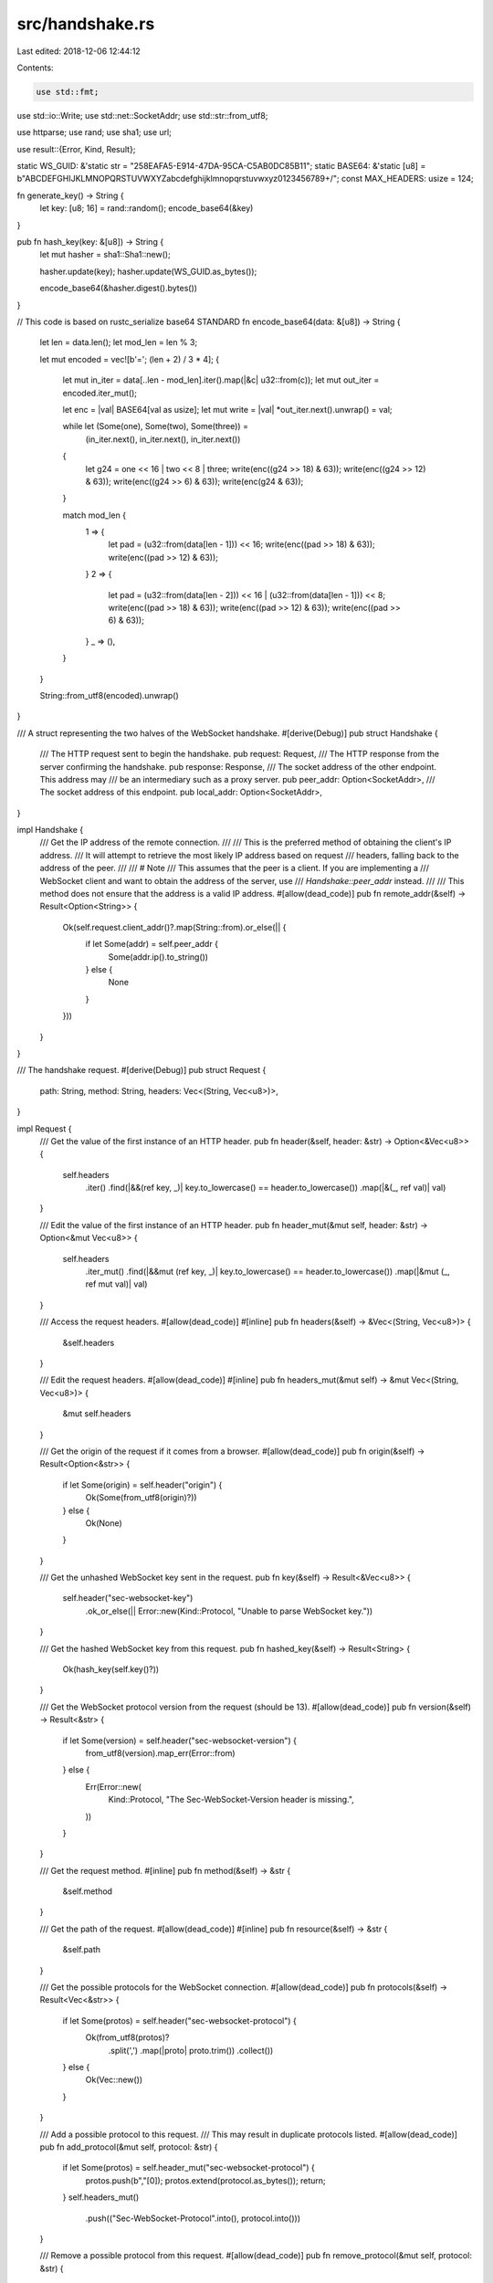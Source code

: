 src/handshake.rs
================

Last edited: 2018-12-06 12:44:12

Contents:

.. code-block:: rs

    use std::fmt;
use std::io::Write;
use std::net::SocketAddr;
use std::str::from_utf8;

use httparse;
use rand;
use sha1;
use url;

use result::{Error, Kind, Result};

static WS_GUID: &'static str = "258EAFA5-E914-47DA-95CA-C5AB0DC85B11";
static BASE64: &'static [u8] = b"ABCDEFGHIJKLMNOPQRSTUVWXYZabcdefghijklmnopqrstuvwxyz0123456789+/";
const MAX_HEADERS: usize = 124;

fn generate_key() -> String {
    let key: [u8; 16] = rand::random();
    encode_base64(&key)
}

pub fn hash_key(key: &[u8]) -> String {
    let mut hasher = sha1::Sha1::new();

    hasher.update(key);
    hasher.update(WS_GUID.as_bytes());

    encode_base64(&hasher.digest().bytes())
}

// This code is based on rustc_serialize base64 STANDARD
fn encode_base64(data: &[u8]) -> String {
    let len = data.len();
    let mod_len = len % 3;

    let mut encoded = vec![b'='; (len + 2) / 3 * 4];
    {
        let mut in_iter = data[..len - mod_len].iter().map(|&c| u32::from(c));
        let mut out_iter = encoded.iter_mut();

        let enc = |val| BASE64[val as usize];
        let mut write = |val| *out_iter.next().unwrap() = val;

        while let (Some(one), Some(two), Some(three)) =
            (in_iter.next(), in_iter.next(), in_iter.next())
        {
            let g24 = one << 16 | two << 8 | three;
            write(enc((g24 >> 18) & 63));
            write(enc((g24 >> 12) & 63));
            write(enc((g24 >> 6) & 63));
            write(enc(g24 & 63));
        }

        match mod_len {
            1 => {
                let pad = (u32::from(data[len - 1])) << 16;
                write(enc((pad >> 18) & 63));
                write(enc((pad >> 12) & 63));
            }
            2 => {
                let pad = (u32::from(data[len - 2])) << 16 | (u32::from(data[len - 1])) << 8;
                write(enc((pad >> 18) & 63));
                write(enc((pad >> 12) & 63));
                write(enc((pad >> 6) & 63));
            }
            _ => (),
        }
    }

    String::from_utf8(encoded).unwrap()
}

/// A struct representing the two halves of the WebSocket handshake.
#[derive(Debug)]
pub struct Handshake {
    /// The HTTP request sent to begin the handshake.
    pub request: Request,
    /// The HTTP response from the server confirming the handshake.
    pub response: Response,
    /// The socket address of the other endpoint. This address may
    /// be an intermediary such as a proxy server.
    pub peer_addr: Option<SocketAddr>,
    /// The socket address of this endpoint.
    pub local_addr: Option<SocketAddr>,
}

impl Handshake {
    /// Get the IP address of the remote connection.
    ///
    /// This is the preferred method of obtaining the client's IP address.
    /// It will attempt to retrieve the most likely IP address based on request
    /// headers, falling back to the address of the peer.
    ///
    /// # Note
    /// This assumes that the peer is a client. If you are implementing a
    /// WebSocket client and want to obtain the address of the server, use
    /// `Handshake::peer_addr` instead.
    ///
    /// This method does not ensure that the address is a valid IP address.
    #[allow(dead_code)]
    pub fn remote_addr(&self) -> Result<Option<String>> {
        Ok(self.request.client_addr()?.map(String::from).or_else(|| {
            if let Some(addr) = self.peer_addr {
                Some(addr.ip().to_string())
            } else {
                None
            }
        }))
    }
}

/// The handshake request.
#[derive(Debug)]
pub struct Request {
    path: String,
    method: String,
    headers: Vec<(String, Vec<u8>)>,
}

impl Request {
    /// Get the value of the first instance of an HTTP header.
    pub fn header(&self, header: &str) -> Option<&Vec<u8>> {
        self.headers
            .iter()
            .find(|&&(ref key, _)| key.to_lowercase() == header.to_lowercase())
            .map(|&(_, ref val)| val)
    }

    /// Edit the value of the first instance of an HTTP header.
    pub fn header_mut(&mut self, header: &str) -> Option<&mut Vec<u8>> {
        self.headers
            .iter_mut()
            .find(|&&mut (ref key, _)| key.to_lowercase() == header.to_lowercase())
            .map(|&mut (_, ref mut val)| val)
    }

    /// Access the request headers.
    #[allow(dead_code)]
    #[inline]
    pub fn headers(&self) -> &Vec<(String, Vec<u8>)> {
        &self.headers
    }

    /// Edit the request headers.
    #[allow(dead_code)]
    #[inline]
    pub fn headers_mut(&mut self) -> &mut Vec<(String, Vec<u8>)> {
        &mut self.headers
    }

    /// Get the origin of the request if it comes from a browser.
    #[allow(dead_code)]
    pub fn origin(&self) -> Result<Option<&str>> {
        if let Some(origin) = self.header("origin") {
            Ok(Some(from_utf8(origin)?))
        } else {
            Ok(None)
        }
    }

    /// Get the unhashed WebSocket key sent in the request.
    pub fn key(&self) -> Result<&Vec<u8>> {
        self.header("sec-websocket-key")
            .ok_or_else(|| Error::new(Kind::Protocol, "Unable to parse WebSocket key."))
    }

    /// Get the hashed WebSocket key from this request.
    pub fn hashed_key(&self) -> Result<String> {
        Ok(hash_key(self.key()?))
    }

    /// Get the WebSocket protocol version from the request (should be 13).
    #[allow(dead_code)]
    pub fn version(&self) -> Result<&str> {
        if let Some(version) = self.header("sec-websocket-version") {
            from_utf8(version).map_err(Error::from)
        } else {
            Err(Error::new(
                Kind::Protocol,
                "The Sec-WebSocket-Version header is missing.",
            ))
        }
    }

    /// Get the request method.
    #[inline]
    pub fn method(&self) -> &str {
        &self.method
    }

    /// Get the path of the request.
    #[allow(dead_code)]
    #[inline]
    pub fn resource(&self) -> &str {
        &self.path
    }

    /// Get the possible protocols for the WebSocket connection.
    #[allow(dead_code)]
    pub fn protocols(&self) -> Result<Vec<&str>> {
        if let Some(protos) = self.header("sec-websocket-protocol") {
            Ok(from_utf8(protos)?
                .split(',')
                .map(|proto| proto.trim())
                .collect())
        } else {
            Ok(Vec::new())
        }
    }

    /// Add a possible protocol to this request.
    /// This may result in duplicate protocols listed.
    #[allow(dead_code)]
    pub fn add_protocol(&mut self, protocol: &str) {
        if let Some(protos) = self.header_mut("sec-websocket-protocol") {
            protos.push(b","[0]);
            protos.extend(protocol.as_bytes());
            return;
        }
        self.headers_mut()
            .push(("Sec-WebSocket-Protocol".into(), protocol.into()))
    }

    /// Remove a possible protocol from this request.
    #[allow(dead_code)]
    pub fn remove_protocol(&mut self, protocol: &str) {
        if let Some(protos) = self.header_mut("sec-websocket-protocol") {
            let mut new_protos = Vec::with_capacity(protos.len());

            if let Ok(protos_str) = from_utf8(protos) {
                new_protos = protos_str
                    .split(',')
                    .filter(|proto| proto.trim() == protocol)
                    .collect::<Vec<&str>>()
                    .join(",")
                    .into();
            }
            if new_protos.len() < protos.len() {
                *protos = new_protos
            }
        }
    }

    /// Get the possible extensions for the WebSocket connection.
    #[allow(dead_code)]
    pub fn extensions(&self) -> Result<Vec<&str>> {
        if let Some(exts) = self.header("sec-websocket-extensions") {
            Ok(from_utf8(exts)?.split(',').map(|ext| ext.trim()).collect())
        } else {
            Ok(Vec::new())
        }
    }

    /// Add a possible extension to this request.
    /// This may result in duplicate extensions listed. Also, the order of extensions
    /// indicates preference, so if the preference matters, consider using the
    /// `Sec-WebSocket-Protocol` header directly.
    #[allow(dead_code)]
    pub fn add_extension(&mut self, ext: &str) {
        if let Some(exts) = self.header_mut("sec-websocket-extensions") {
            exts.push(b","[0]);
            exts.extend(ext.as_bytes());
            return;
        }
        self.headers_mut()
            .push(("Sec-WebSocket-Extensions".into(), ext.into()))
    }

    /// Remove a possible extension from this request.
    /// This will remove all configurations of the extension.
    #[allow(dead_code)]
    pub fn remove_extension(&mut self, ext: &str) {
        if let Some(exts) = self.header_mut("sec-websocket-extensions") {
            let mut new_exts = Vec::with_capacity(exts.len());

            if let Ok(exts_str) = from_utf8(exts) {
                new_exts = exts_str
                    .split(',')
                    .filter(|e| e.trim().starts_with(ext))
                    .collect::<Vec<&str>>()
                    .join(",")
                    .into();
            }
            if new_exts.len() < exts.len() {
                *exts = new_exts
            }
        }
    }

    /// Get the IP address of the client.
    ///
    /// This method will attempt to retrieve the most likely IP address of the requester
    /// in the following manner:
    ///
    /// If the `X-Forwarded-For` header exists, this method will return the left most
    /// address in the list.
    ///
    /// If the [Forwarded HTTP Header Field](https://tools.ietf.org/html/rfc7239) exits,
    /// this method will return the left most address indicated by the `for` parameter,
    /// if it exists.
    ///
    /// # Note
    /// This method does not ensure that the address is a valid IP address.
    #[allow(dead_code)]
    pub fn client_addr(&self) -> Result<Option<&str>> {
        if let Some(x_forward) = self.header("x-forwarded-for") {
            return Ok(from_utf8(x_forward)?.split(',').next());
        }

        // We only care about the first forwarded header, so header is ok
        if let Some(forward) = self.header("forwarded") {
            if let Some(_for) = from_utf8(forward)?
                .split(';')
                .find(|f| f.trim().starts_with("for"))
            {
                if let Some(_for_eq) = _for.trim().split(',').next() {
                    let mut it = _for_eq.split('=');
                    it.next();
                    return Ok(it.next());
                }
            }
        }
        Ok(None)
    }

    /// Attempt to parse an HTTP request from a buffer. If the buffer does not contain a complete
    /// request, this will return `Ok(None)`.
    pub fn parse(buf: &[u8]) -> Result<Option<Request>> {
        let mut headers = [httparse::EMPTY_HEADER; MAX_HEADERS];
        let mut req = httparse::Request::new(&mut headers);
        let parsed = req.parse(buf)?;
        if !parsed.is_partial() {
            Ok(Some(Request {
                path: req.path.unwrap().into(),
                method: req.method.unwrap().into(),
                headers: req.headers
                    .iter()
                    .map(|h| (h.name.into(), h.value.into()))
                    .collect(),
            }))
        } else {
            Ok(None)
        }
    }

    /// Construct a new WebSocket handshake HTTP request from a url.
    pub fn from_url(url: &url::Url) -> Result<Request> {
        let query = if let Some(q) = url.query() {
            format!("?{}", q)
        } else {
            "".into()
        };

        let mut headers = vec![
            ("Connection".into(), "Upgrade".into()),
            (
                "Host".into(),
                format!(
                    "{}:{}",
                    url.host_str().ok_or_else(|| Error::new(
                        Kind::Internal,
                        "No host passed for WebSocket connection.",
                    ))?,
                    url.port_or_known_default().unwrap_or(80)
                ).into(),
            ),
            ("Sec-WebSocket-Version".into(), "13".into()),
            ("Sec-WebSocket-Key".into(), generate_key().into()),
            ("Upgrade".into(), "websocket".into()),
        ];

        if url.password().is_some() || url.username() != "" {
            let basic = encode_base64(format!("{}:{}", url.username(), url.password().unwrap_or("")).as_bytes());
            headers.push(("Authorization".into(), format!("Basic {}", basic).into()))
        }

        let req = Request {
            path: format!("{}{}", url.path(), query),
            method: "GET".to_owned(),
            headers: headers,
        };

        debug!("Built request from URL:\n{}", req);

        Ok(req)
    }

    /// Write a request out to a buffer
    pub fn format<W>(&self, w: &mut W) -> Result<()>
    where
        W: Write,
    {
        write!(w, "{} {} HTTP/1.1\r\n", self.method, self.path)?;
        for &(ref key, ref val) in &self.headers {
            write!(w, "{}: ", key)?;
            w.write_all(val)?;
            write!(w, "\r\n")?;
        }
        write!(w, "\r\n")?;
        Ok(())
    }
}

impl fmt::Display for Request {
    fn fmt(&self, f: &mut fmt::Formatter) -> fmt::Result {
        let mut s = Vec::with_capacity(2048);
        self.format(&mut s).map_err(|err| {
            error!("{:?}", err);
            fmt::Error
        })?;
        write!(
            f,
            "{}",
            from_utf8(&s).map_err(|err| {
                error!("Unable to format request as utf8: {:?}", err);
                fmt::Error
            })?
        )
    }
}

/// The handshake response.
#[derive(Debug)]
pub struct Response {
    status: u16,
    reason: String,
    headers: Vec<(String, Vec<u8>)>,
    body: Vec<u8>,
}

impl Response {
    // TODO: resolve the overlap with Request

    /// Construct a generic HTTP response with a body.
    pub fn new<R>(status: u16, reason: R, body: Vec<u8>) -> Response
    where
        R: Into<String>,
    {
        Response {
            status,
            reason: reason.into(),
            headers: vec![("Content-Length".into(), body.len().to_string().into())],
            body,
        }
    }

    /// Get the response body.
    #[inline]
    pub fn body(&self) -> &[u8] {
        &self.body
    }

    /// Get the value of the first instance of an HTTP header.
    fn header(&self, header: &str) -> Option<&Vec<u8>> {
        self.headers
            .iter()
            .find(|&&(ref key, _)| key.to_lowercase() == header.to_lowercase())
            .map(|&(_, ref val)| val)
    }
    /// Edit the value of the first instance of an HTTP header.
    pub fn header_mut(&mut self, header: &str) -> Option<&mut Vec<u8>> {
        self.headers
            .iter_mut()
            .find(|&&mut (ref key, _)| key.to_lowercase() == header.to_lowercase())
            .map(|&mut (_, ref mut val)| val)
    }

    /// Access the request headers.
    #[allow(dead_code)]
    #[inline]
    pub fn headers(&self) -> &Vec<(String, Vec<u8>)> {
        &self.headers
    }

    /// Edit the request headers.
    #[allow(dead_code)]
    #[inline]
    pub fn headers_mut(&mut self) -> &mut Vec<(String, Vec<u8>)> {
        &mut self.headers
    }

    /// Get the HTTP status code.
    #[allow(dead_code)]
    #[inline]
    pub fn status(&self) -> u16 {
        self.status
    }

    /// Set the HTTP status code.
    #[allow(dead_code)]
    #[inline]
    pub fn set_status(&mut self, status: u16) {
        self.status = status
    }

    /// Get the HTTP status reason.
    #[allow(dead_code)]
    #[inline]
    pub fn reason(&self) -> &str {
        &self.reason
    }

    /// Set the HTTP status reason.
    #[allow(dead_code)]
    #[inline]
    pub fn set_reason<R>(&mut self, reason: R)
    where
        R: Into<String>,
    {
        self.reason = reason.into()
    }

    /// Get the hashed WebSocket key.
    pub fn key(&self) -> Result<&Vec<u8>> {
        self.header("sec-websocket-accept")
            .ok_or_else(|| Error::new(Kind::Protocol, "Unable to parse WebSocket key."))
    }

    /// Get the protocol that the server has decided to use.
    #[allow(dead_code)]
    pub fn protocol(&self) -> Result<Option<&str>> {
        if let Some(proto) = self.header("sec-websocket-protocol") {
            Ok(Some(from_utf8(proto)?))
        } else {
            Ok(None)
        }
    }

    /// Set the protocol that the server has decided to use.
    #[allow(dead_code)]
    pub fn set_protocol(&mut self, protocol: &str) {
        if let Some(proto) = self.header_mut("sec-websocket-protocol") {
            *proto = protocol.into();
            return;
        }
        self.headers_mut()
            .push(("Sec-WebSocket-Protocol".into(), protocol.into()))
    }

    /// Get the extensions that the server has decided to use. If these are unacceptable, it is
    /// appropriate to send an Extension close code.
    #[allow(dead_code)]
    pub fn extensions(&self) -> Result<Vec<&str>> {
        if let Some(exts) = self.header("sec-websocket-extensions") {
            Ok(from_utf8(exts)?
                .split(',')
                .map(|proto| proto.trim())
                .collect())
        } else {
            Ok(Vec::new())
        }
    }

    /// Add an accepted extension to this response.
    /// This may result in duplicate extensions listed.
    #[allow(dead_code)]
    pub fn add_extension(&mut self, ext: &str) {
        if let Some(exts) = self.header_mut("sec-websocket-extensions") {
            exts.push(b","[0]);
            exts.extend(ext.as_bytes());
            return;
        }
        self.headers_mut()
            .push(("Sec-WebSocket-Extensions".into(), ext.into()))
    }

    /// Remove an accepted extension from this response.
    /// This will remove all configurations of the extension.
    #[allow(dead_code)]
    pub fn remove_extension(&mut self, ext: &str) {
        if let Some(exts) = self.header_mut("sec-websocket-extensions") {
            let mut new_exts = Vec::with_capacity(exts.len());

            if let Ok(exts_str) = from_utf8(exts) {
                new_exts = exts_str
                    .split(',')
                    .filter(|e| e.trim().starts_with(ext))
                    .collect::<Vec<&str>>()
                    .join(",")
                    .into();
            }
            if new_exts.len() < exts.len() {
                *exts = new_exts
            }
        }
    }

    /// Attempt to parse an HTTP response from a buffer. If the buffer does not contain a complete
    /// response, thiw will return `Ok(None)`.
    pub fn parse(buf: &[u8]) -> Result<Option<Response>> {
        let mut headers = [httparse::EMPTY_HEADER; MAX_HEADERS];
        let mut res = httparse::Response::new(&mut headers);

        let parsed = res.parse(buf)?;
        if !parsed.is_partial() {
            Ok(Some(Response {
                status: res.code.unwrap(),
                reason: res.reason.unwrap().into(),
                headers: res.headers
                    .iter()
                    .map(|h| (h.name.into(), h.value.into()))
                    .collect(),
                body: Vec::new(),
            }))
        } else {
            Ok(None)
        }
    }

    /// Construct a new WebSocket handshake HTTP response from a request.
    /// This will create a response that ignores protocols and extensions. Edit this response to
    /// accept a protocol and extensions as necessary.
    pub fn from_request(req: &Request) -> Result<Response> {
        let res = Response {
            status: 101,
            reason: "Switching Protocols".into(),
            headers: vec![
                ("Connection".into(), "Upgrade".into()),
                ("Sec-WebSocket-Accept".into(), req.hashed_key()?.into()),
                ("Upgrade".into(), "websocket".into()),
            ],
            body: Vec::new(),
        };

        debug!("Built response from request:\n{}", res);
        Ok(res)
    }

    /// Write a response out to a buffer
    pub fn format<W>(&self, w: &mut W) -> Result<()>
    where
        W: Write,
    {
        write!(w, "HTTP/1.1 {} {}\r\n", self.status, self.reason)?;
        for &(ref key, ref val) in &self.headers {
            write!(w, "{}: ", key)?;
            w.write_all(val)?;
            write!(w, "\r\n")?;
        }
        write!(w, "\r\n")?;
        w.write_all(&self.body)?;
        Ok(())
    }
}

impl fmt::Display for Response {
    fn fmt(&self, f: &mut fmt::Formatter) -> fmt::Result {
        let mut s = Vec::with_capacity(2048);
        self.format(&mut s).map_err(|err| {
            error!("{:?}", err);
            fmt::Error
        })?;
        write!(
            f,
            "{}",
            from_utf8(&s).map_err(|err| {
                error!("Unable to format response as utf8: {:?}", err);
                fmt::Error
            })?
        )
    }
}

mod test {
    #![allow(unused_imports, unused_variables, dead_code)]
    use super::*;
    use std::io::Write;
    use std::net::SocketAddr;
    use std::str::FromStr;

    #[test]
    fn remote_addr() {
        let mut buf = Vec::with_capacity(2048);
        write!(
            &mut buf,
            "GET / HTTP/1.1\r\n\
             Connection: Upgrade\r\n\
             Upgrade: websocket\r\n\
             Sec-WebSocket-Version: 13\r\n\
             Sec-WebSocket-Key: q16eN37NCfVwUChPvBdk4g==\r\n\r\n"
        ).unwrap();

        let req = Request::parse(&buf).unwrap().unwrap();
        let res = Response::from_request(&req).unwrap();
        let shake = Handshake {
            request: req,
            response: res,
            peer_addr: Some(SocketAddr::from_str("127.0.0.1:8888").unwrap()),
            local_addr: None,
        };
        assert_eq!(shake.remote_addr().unwrap().unwrap(), "127.0.0.1");
    }

    #[test]
    fn remote_addr_x_forwarded_for() {
        let mut buf = Vec::with_capacity(2048);
        write!(
            &mut buf,
            "GET / HTTP/1.1\r\n\
             Connection: Upgrade\r\n\
             Upgrade: websocket\r\n\
             X-Forwarded-For: 192.168.1.1, 192.168.1.2, 192.168.1.3\r\n\
             Sec-WebSocket-Version: 13\r\n\
             Sec-WebSocket-Key: q16eN37NCfVwUChPvBdk4g==\r\n\r\n"
        ).unwrap();

        let req = Request::parse(&buf).unwrap().unwrap();
        let res = Response::from_request(&req).unwrap();
        let shake = Handshake {
            request: req,
            response: res,
            peer_addr: None,
            local_addr: None,
        };
        assert_eq!(shake.remote_addr().unwrap().unwrap(), "192.168.1.1");
    }

    #[test]
    fn remote_addr_forwarded() {
        let mut buf = Vec::with_capacity(2048);
        write!(
            &mut buf,
            "GET / HTTP/1.1\r\n\
            Connection: Upgrade\r\n\
            Upgrade: websocket\r\n\
            Forwarded: by=192.168.1.1; for=192.0.2.43, for=\"[2001:db8:cafe::17]\", for=unknown\r\n\
            Sec-WebSocket-Version: 13\r\n\
            Sec-WebSocket-Key: q16eN37NCfVwUChPvBdk4g==\r\n\r\n")
            .unwrap();
        let req = Request::parse(&buf).unwrap().unwrap();
        let res = Response::from_request(&req).unwrap();
        let shake = Handshake {
            request: req,
            response: res,
            peer_addr: None,
            local_addr: None,
        };
        assert_eq!(shake.remote_addr().unwrap().unwrap(), "192.0.2.43");
    }
}


